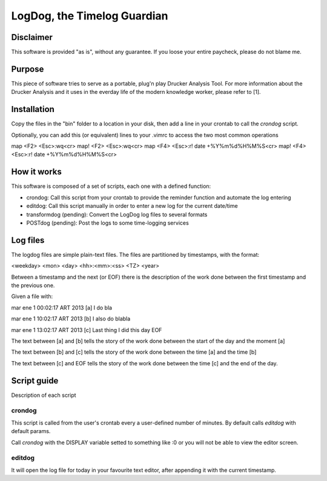 =============================
LogDog, the Timelog Guardian
=============================


Disclaimer
===========

This software is provided "as is", without any guarantee.
If you loose your entire paycheck, please do not blame me.


Purpose
========

This piece of software tries to serve as a portable, plug'n play 
Drucker Analysis Tool. For more information about the Drucker Analysis
and it uses in the everday life of the modern knowledge worker, please
refer to [1].

Installation
=============

Copy the files in the "bin" folder to a location in your disk, then
add a line in your crontab to call the `crondog` script.

Optionally, you can add this (or equivalent) lines to your .vimrc to 
access the two most common operations

map <F2> <Esc>:wq<cr>
map! <F2> <Esc>:wq<cr>
map <F4> <Esc>:r! date +\%Y\%m\%d\%H\%M\%S<cr>
map! <F4> <Esc>:r! date +\%Y\%m\%d\%H\%M\%S<cr>

How it works
=============

This software is composed of a set of scripts, each one with a defined
function:

- crondog: Call this script from your crontab to provide the reminder
  function and automate the log entering

- editdog: Call this script manually in order to enter a new log for
  the current date/time 

- transformdog (pending): Convert the LogDog log files to several formats

- POSTdog (pending): Post the logs to some time-logging services

Log files
==========

The logdog files are simple plain-text files.
The files are partitioned by timestamps, with the format:


<weekday> <mon> <day> <hh>:<mm>:<ss> <TZ> <year>

Between a timestamp and the next (or EOF) there is the description
of the work done between the first timestamp and the previous one.

Given a file with:

mar ene  1 00:02:17 ART 2013 [a]
I do bla

mar ene  1 10:02:17 ART 2013 [b]
I also do blabla

mar ene  1 13:02:17 ART 2013 [c]
Last thing I did this day
EOF


The text between [a] and [b] tells the story of the work done
between the start of the day and the moment [a]

The text between [b] and [c] tells the story of the work done
between the time [a] and the time [b]

The text between [c] and EOF tells the story of the work done
between the time [c] and the end of the day. 

Script guide
=============

Description of each script 

crondog
--------

This script is called from the user's crontab every a user-defined
number of minutes. By default calls `editdog` with default params.

Call `crondog` with the DISPLAY variable setted to something like :0
or you will not be able to view the editor screen.


editdog
--------
It will open the log file for today in your favourite
text editor, after appending it with the current timestamp.

